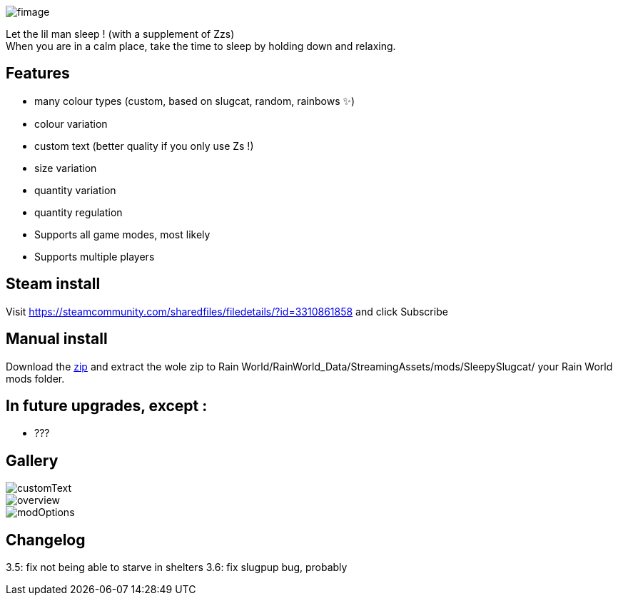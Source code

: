 image::imagesForDescription/fimage.png[]



Let the lil man sleep ! (with a supplement of Zzs) +
When you are in a calm place, take the time to sleep by holding down and relaxing.

## Features
 *   many colour types (custom, based on slugcat, random, rainbows ✨)
  *  colour variation
   * custom text (better quality if you only use Zs !)
    * size variation
    * quantity variation
    * quantity regulation


//-

  *  Supports all game modes, most likely
  *  Supports multiple players

## Steam install
Visit https://steamcommunity.com/sharedfiles/filedetails/?id=3310861858 and click Subscribe

## Manual install
Download the xref:https://codeberg.org/catsoft/RainWorldMods/raw/branch/main/SleepySlugcat/SleepySlugcat.zip[zip] and extract the wole zip to Rain World/RainWorld_Data/StreamingAssets/mods/SleepySlugcat/ your Rain World mods folder.


## In future upgrades, except :

* ???

## Gallery

image::imagesForDescription/customText.png[]
image::imagesForDescription/overview.png[]
image::imagesForDescription/modOptions.png[]

## Changelog

3.5: fix not being able to starve in shelters
3.6: fix slugpup bug, probably
